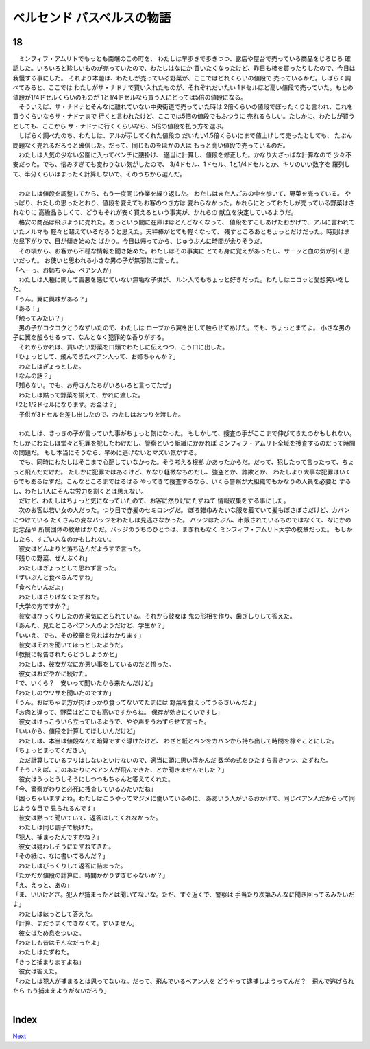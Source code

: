 ベルセンド パスベルスの物語
================================================================================

18
--------------------------------------------------------------------------------



| 　ミンフィフ・アムリトでもっとも南端のこの町を、
  わたしは早歩きで歩きつつ、露店や屋台で売っている商品をじろじろ
  確認した。いろいろと珍しいものが売っていたので、わたしはなにか
  買いたくなったけど、昨日も柿を買ったりしたので、今日は我慢する事にした。
  それより本題は、わたしが売っている野菜が、ここではどれくらいの値段で
  売っているかだ。しばらく調べてみると、ここでは
  わたしがサ・ナドナで買い入れたものが、それぞれだいたい
  1ドセルほど高い値段で売っていた。もとの値段が1/4ドセルくらいのものが
  1と1/4ドセルなら買う人にとっては5倍の値段になる。
| 　そういえば、サ・ナドナとそんなに離れていない中央街道で売っていた時は
  2倍くらいの値段でぼったくりと言われ、これを買うくらいならサ・ナドナまで
  行くと言われたけど、ここでは5倍の値段でもふつうに
  売れるらしい。たしかに、わたしが買うとしても、ここから
  サ・ナドナに行くくらいなら、5倍の値段を払う方を選ぶ。
| 　しばらく調べたのち、わたしは、アルが示してくれた値段の
  だいたい1.5倍くらいにまで値上げして売ったとしても、
  たぶん問題なく売れるだろうと確信した。だって、同じものをほかの人は
  もっと高い値段で売っているのだ。
| 　わたしは人気の少ない公園に入ってベンチに腰掛け、
  適当に計算し、値段を修正した。かなり大ざっぱな計算なので
  少々不安だった。でも、悩みすぎても変わりない気がしたので、
  3/4ドセル、1ドセル、1と1/4ドセルとか、キリのいい数字を
  羅列して、半分くらいはまったく計算しないで、そのうちから選んだ。
| 


| 　わたしは値段を調整してから、もう一度同じ作業を繰り返した。
  わたしはまた人ごみの中を歩いて、野菜を売っている。
  やっぱり、わたしの思ったとおり、値段を変えてもお客のつき方は
  変わらなかった。かれらにとってわたしが売っている野菜はされなりに
  高級品らしくて、どうもそれが安く買えるという事実が、かれらの
  献立を決定しているようだ。
| 　格安の商品は飛ぶように売れた。あっという間に在庫はほとんどなくなって、
  値段をすこしあげたおかげで、アルに言われていたノルマも
  軽々と超えているだろうと思えた。天秤棒がとても軽くなって、
  残すところあとちょっとだけだった。時刻はまだ昼下がりで、日が傾き始めた
  ばかり。今日は帰ってから、じゅうぶんに時間が余りそうだ。
| 　その頃から、お客から不穏な情報を聞き始めた。わたしはその事実に
  とても身に覚えがあったし、サーッと血の気が引く思いだった。
  お使いと思われる小さな男の子が無邪気に言った。
| 「へーっ、お姉ちゃん、ベアン人か」
| 　わたしは人種に関して善悪を感じていない無垢な子供が、
  ルン人でもちょっと好きだった。わたしはニコッと愛想笑いをした。
| 「うん。翼に興味がある？」
| 「ある！」
| 「触ってみたい？」
| 　男の子がコクコクとうなずいたので、わたしは
  ローブから翼を出して触らせてあげた。でも、ちょっとまてよ。
  小さな男の子に翼を触らせるって、なんとなく犯罪的な香りがする。
| 　それからかれは、買いたい野菜を口頭でわたしに伝えつつ、こう口に出した。
| 「ひょっとして、飛んできたベアン人って、お姉ちゃんか？」
| 　わたしはぎょっとした。
| 「なんの話？」
| 「知らない。でも、お母さんたちがいろいろと言ってたぜ」
| 　わたしは黙って野菜を揃えて、かれに渡した。
| 「2と1/2ドセルになります。お金は？」
| 　子供が3ドセルを差し出したので、わたしはおつりを渡した。
| 


| 　わたしは、さっきの子が言っていた事がちょっと気になった。
  もしかして、捜査の手がここまで伸びてきたのかもしれない。
  たしかにわたしは堂々と犯罪を犯したわけだし、警察という組織にかかれば
  ミンフィフ・アムリト全域を捜査するのだって時間の問題だ。
  もし本当にそうなら、早めに逃げないとマズい気がする。
| 　でも、同時にわたしはそこまで心配していなかった。そう考える根拠
  かあったからだ。だって、犯したって言ったって、ちょっと飛んだだけだ。
  たしかに犯罪ではあるけど、かなり軽微なものだし、強盗とか、詐欺とか、
  わたしより大事な犯罪はいくらでもあるはずだ。こんなところまではるばる
  やってきて捜査するなら、いくら警察が大組織でもかなりの人員を必要と
  するし、わたし1人にそんな労力を割くとは思えない。
| 　だけど、わたしはちょっと気になっていたので、お客に然りげにたずねて
  情報収集をする事にした。
| 　次のお客は若い女の人だった。つり目で赤髪のセミロングだ。
  ぼろ雑巾みたいな服を着ていて髪もぼさぼさだけど、カバンにつけている
  たくさんの変なバッジをわたしは見逃さなかった。
  バッジはたぶん、市販されているものではなくて、なにかの記念品や
  所属団体の紋章ばかりだ。バッジのうちのひとつは、まぎれもなく
  ミンフィフ・アムリト大学の校章だった。
  もしかしたら、すごい人なのかもしれない。
| 　彼女はどんよりと落ち込んだようすで言った。
| 「残りの野菜、ぜんぶくれ」
| 　わたしはぎょっとして思わず言った。
| 「ずいぶんと食べるんですね」
| 「食べたいんだよ」
| 　わたしはさりげなくたずねた。
| 「大学の方ですか？」
| 　彼女はびっくりしたのか呆気にとられている。それから彼女は
  鬼の形相を作り、歯ぎしりして答えた。
| 「あんた、見たところベアン人のようだけど、学生か？」
| 「いいえ、でも、その校章を見ればわかります」
| 　彼女はそれを聞いてほっとしたようだ。
| 「教授に報告されたらどうしようかと」
| 　わたしは、彼女がなにか悪い事をしているのだと悟った。
| 　彼女はおだやかに続けた。
| 「で、いくら？　安いって聞いたから来たんだけど」
| 「わたしのウワサを聞いたのですか」
| 「うん。おばちゃま方が肉ばっかり食ってないでたまには
  野菜を食えってうるさいんだよ」
| 「お肉と違って、野菜はどこでも高いですからね。
  保存が効きにくいですし」
| 　彼女はけっこういら立っているようで、やや声をうわずらせて言った。
| 「いいから、値段を計算してほしいんだけど」
| 　わたしは、本当は値段なんて暗算ですぐ導けたけど、
  わざと紙とペンをカバンから持ち出して時間を稼ぐことにした。
| 「ちょっとまってください」
| 　ただ計算しているフリはしないといけないので、適当に頭に思い浮かんだ
  数学の式をひたすら書きつつ、たずねた。
| 「そういえば、このあたりにベアン人が飛んできた、とか聞きませんでした？」
| 　彼女はうっとうしそうにしつつもちゃんと答えてくれた。
| 「今、警察がわりと必死に捜査しているみたいだね」
| 「困っちゃいますよね。わたしはこうやってマジメに働いているのに、
  ああいう人がいるおかげで、同じベアン人だからって同じような目で
  見られるんです」
| 　彼女は黙って聞いていて、返答はしてくれなかった。
| 　わたしは同じ調子で続けた。
| 「犯人、捕まったんですかね？」
| 　彼女は疑わしそうにたずねてきた。
| 「その紙に、なに書いてるんだ？」
| 　わたしはびっくりして返答に詰まった。
| 「たかだか値段の計算に、時間かかりすぎじゃないか？」
| 「え、えっと、あの」
| 「ま、いいけどさ。犯人が捕まったとは聞いてないな。ただ、すぐ近くで、警察は
  手当たり次第みんなに聞き回ってるみたいだよ」
| 　わたしはほっとして答えた。
| 「計算、まだうまくできなくて。すいません」
| 　彼女はため息をついた。
| 「わたしも昔はそんなだったよ」
| 　わたしはたずねた。
| 「きっと捕まりますよね」
| 　彼女は答えた。
| 「わたしは犯人が捕まるとは思ってないな。だって、飛んでいるベアン人を
  どうやって逮捕しようってんだ？　飛んで逃げられたら
  もう捕まえようがないだろう」
| 


Index
--------------------------------------------------------------------------------


`Next <https://github.com/pasberth/Bellsend/blob/novel/chapter-01/act-01/2013-01-23.rst>`_
